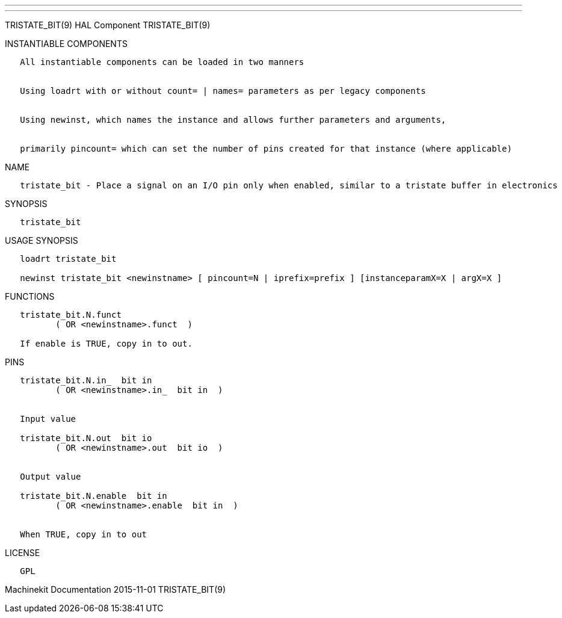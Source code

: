 ---
---

:skip-front-matter:
TRISTATE_BIT(9) HAL Component TRISTATE_BIT(9)

INSTANTIABLE COMPONENTS

----------------------------------------------------------------------------------------------------
   All instantiable components can be loaded in two manners


   Using loadrt with or without count= | names= parameters as per legacy components


   Using newinst, which names the instance and allows further parameters and arguments,


   primarily pincount= which can set the number of pins created for that instance (where applicable)
----------------------------------------------------------------------------------------------------

NAME

-------------------------------------------------------------------------------------------------------------
   tristate_bit - Place a signal on an I/O pin only when enabled, similar to a tristate buffer in electronics
-------------------------------------------------------------------------------------------------------------

SYNOPSIS

---------------
   tristate_bit
---------------

USAGE SYNOPSIS

--------------------------------------------------------------------------------------------------
   loadrt tristate_bit

   newinst tristate_bit <newinstname> [ pincount=N | iprefix=prefix ] [instanceparamX=X | argX=X ]
--------------------------------------------------------------------------------------------------

FUNCTIONS

-------------------------------------
   tristate_bit.N.funct
          ( OR <newinstname>.funct  )

   If enable is TRUE, copy in to out.
-------------------------------------

PINS

----------------------------------------------
   tristate_bit.N.in_  bit in
          ( OR <newinstname>.in_  bit in  )


   Input value

   tristate_bit.N.out  bit io
          ( OR <newinstname>.out  bit io  )


   Output value

   tristate_bit.N.enable  bit in
          ( OR <newinstname>.enable  bit in  )


   When TRUE, copy in to out
----------------------------------------------

LICENSE

------
   GPL
------

Machinekit Documentation 2015-11-01 TRISTATE_BIT(9)
